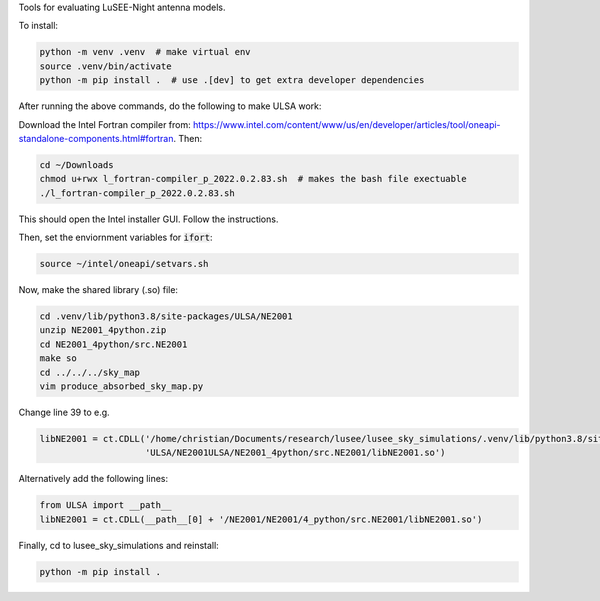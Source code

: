 Tools for evaluating LuSEE-Night antenna models.

To install:

.. code:: bash

  python -m venv .venv  # make virtual env
  source .venv/bin/activate
  python -m pip install .  # use .[dev] to get extra developer dependencies

After running the above commands, do the following to make ULSA work:

Download the Intel Fortran compiler from: https://www.intel.com/content/www/us/en/developer/articles/tool/oneapi-standalone-components.html#fortran.
Then:

.. code:: bash

  cd ~/Downloads
  chmod u+rwx l_fortran-compiler_p_2022.0.2.83.sh  # makes the bash file exectuable
  ./l_fortran-compiler_p_2022.0.2.83.sh
 
This should open the Intel installer GUI. Follow the instructions.

Then, set the enviornment variables for :code:`ifort`:

.. code:: bash

  source ~/intel/oneapi/setvars.sh
  

Now, make the shared library (.so) file:

.. code:: bash

  cd .venv/lib/python3.8/site-packages/ULSA/NE2001
  unzip NE2001_4python.zip
  cd NE2001_4python/src.NE2001
  make so
  cd ../../../sky_map
  vim produce_absorbed_sky_map.py

Change line 39 to e.g.

.. code:: python

  libNE2001 = ct.CDLL('/home/christian/Documents/research/lusee/lusee_sky_simulations/.venv/lib/python3.8/site-packages/'
                      'ULSA/NE2001ULSA/NE2001_4python/src.NE2001/libNE2001.so')

Alternatively add the following lines:

.. code:: python

  from ULSA import __path__
  libNE2001 = ct.CDLL(__path__[0] + '/NE2001/NE2001/4_python/src.NE2001/libNE2001.so')

Finally, cd to lusee_sky_simulations and reinstall:

.. code:: bash

  python -m pip install .

